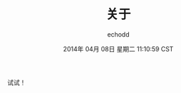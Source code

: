 #+TITLE:       关于
#+AUTHOR:      echodd
#+EMAIL:       zxd641326@gmail.com
#+DATE:        2014年 04月 08日 星期二 11:10:59 CST
#+URI:         /about/
#+KEYWORDS:    About, echodd, 关于
#+LANGUAGE:    en
#+OPTIONS:     H:3 num:nil toc:nil \n:nil @:t ::t |:t ^:nil -:t f:t *:t <:t
#+DESCRIPTION: About echo dd


试试！

